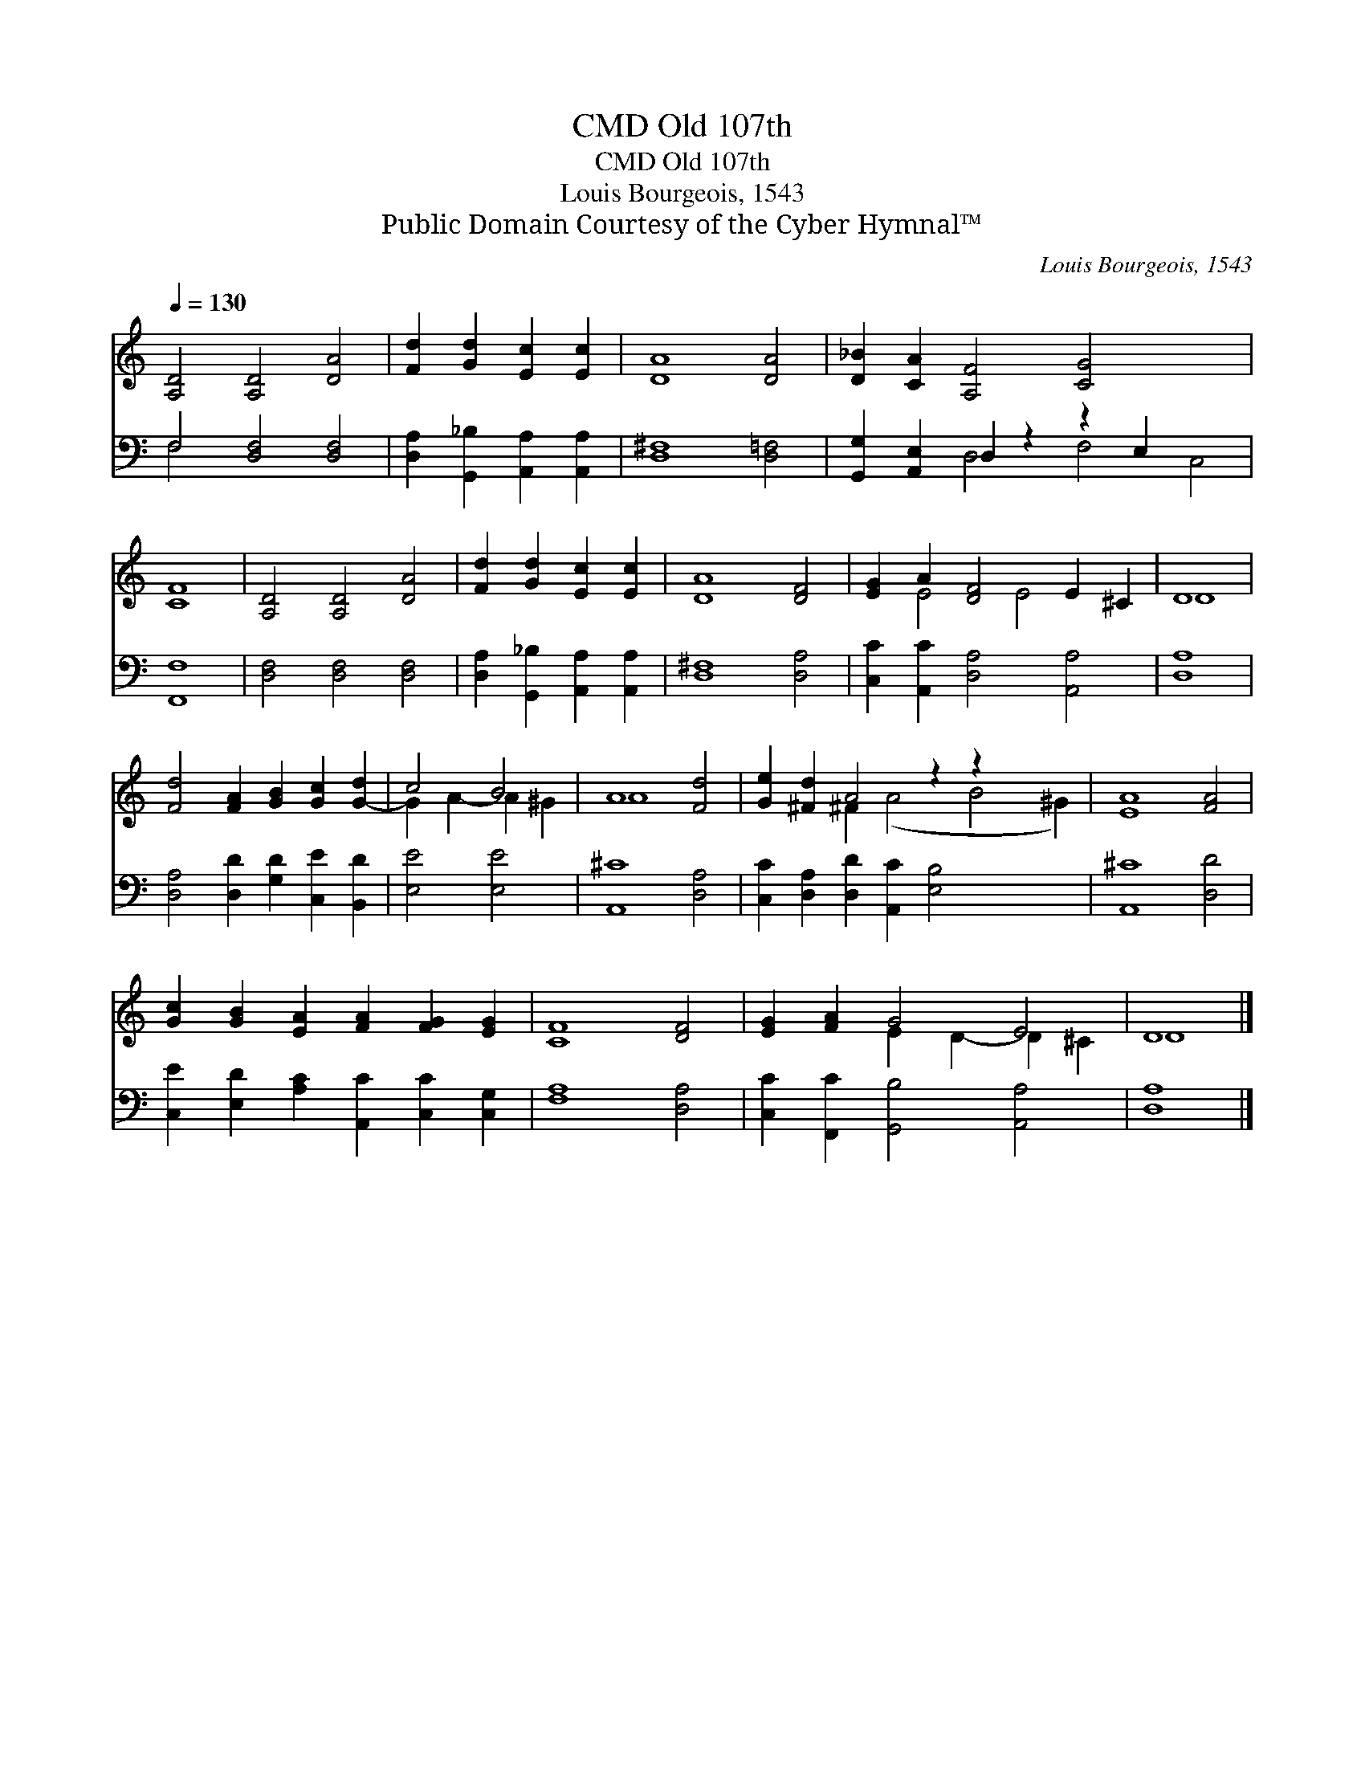 X:1
T:Old 107th, CMD
T:Old 107th, CMD
T:Louis Bourgeois, 1543
T:Public Domain Courtesy of the Cyber Hymnal™
C:Louis Bourgeois, 1543
Z:Public Domain
Z:Courtesy of the Cyber Hymnal™
%%score ( 1 2 ) ( 3 4 )
L:1/8
Q:1/4=130
M:none
K:C
V:1 treble 
V:2 treble 
V:3 bass 
V:4 bass 
V:1
 [A,D]4 [A,D]4 [DA]4 | [Fd]2 [Gd]2 [Ec]2 [Ec]2 | [DA]8 [DA]4 | [D_B]2 [CA]2 [A,F]4 [CG]4 x4 | %4
 [CF]8 | [A,D]4 [A,D]4 [DA]4 | [Fd]2 [Gd]2 [Ec]2 [Ec]2 | [DA]8 [DF]4 | [EG]2 A2 [DF]4 E2 ^C2 | D8 | %10
 [Fd]4 [FA]2 [GB]2 [Gc]2 [G-d]2 | c4 B4 | A8 [Fd]4 | [Ge]2 [^Fd]2 A4 z2 z2 x4 | [EA]8 [FA]4 | %15
 [Gc]2 [GB]2 [EA]2 [FA]2 [FG]2 [EG]2 | [CF]8 [DF]4 | [EG]2 [FA]2 G4 E4 | D8 |] %19
V:2
 x12 | x8 | x12 | x16 | x8 | x12 | x8 | x12 | x2 E4 E4 x2 | D8 | x12 | G2 A2- A2 ^G2 | A8 x4 | %13
 x4 ^F2 (A4 B4 ^G2) | x12 | x12 | x12 | x4 E2 D2- D2 ^C2 | D8 |] %19
V:3
 F,4 [D,F,]4 [D,F,]4 | [D,A,]2 [G,,_B,]2 [A,,A,]2 [A,,A,]2 | [D,^F,]8 [D,=F,]4 | %3
 [G,,G,]2 [A,,E,]2 D,2 z2 z2 E,2 x4 | [F,,F,]8 | [D,F,]4 [D,F,]4 [D,F,]4 | %6
 [D,A,]2 [G,,_B,]2 [A,,A,]2 [A,,A,]2 | [D,^F,]8 [D,A,]4 | [C,C]2 [A,,C]2 [D,A,]4 [A,,A,]4 | %9
 [D,A,]8 | [D,A,]4 [D,D]2 [G,D]2 [C,E]2 [B,,D]2 | [E,E]4 [E,E]4 | [A,,^C]8 [D,A,]4 | %13
 [C,C]2 [D,A,]2 [D,D]2 [A,,C]2 [E,B,]4 x4 | [A,,^C]8 [D,D]4 | %15
 [C,E]2 [E,D]2 [A,C]2 [A,,C]2 [C,C]2 [C,G,]2 | [F,A,]8 [D,A,]4 | [C,C]2 [F,,C]2 [G,,B,]4 [A,,A,]4 | %18
 [D,A,]8 |] %19
V:4
 F,4 x8 | x8 | x12 | x4 D,4 F,4 C,4 | x8 | x12 | x8 | x12 | x12 | x8 | x12 | x8 | x12 | x16 | x12 | %15
 x12 | x12 | x12 | x8 |] %19

